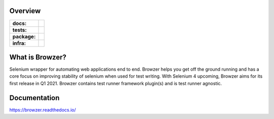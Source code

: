 .. image:: .github/banner.png
  :width: 800

========
Overview
========

.. start-badges

.. list-table::
    :stub-columns: 1

    * - docs:
      - |docs|
    * - tests:
      - | |travis| |appveyor| |requires| |codecov|
    * - package:
      - | |version| |commits-since|
    * - infra:
      - | |github-actions|

.. |docs| image:: https://readthedocs.org/projects/browzer/badge/?style=flat
    :target: https://readthedocs.org/projects/browzer
    :alt: Documentation Status

.. |travis| image:: https://api.travis-ci.org/symonk/browzer.svg?branch=master
    :alt: Travis-CI Build Status
    :target: https://travis-ci.org/symonk/browzer

.. |appveyor| image:: https://ci.appveyor.com/api/projects/status/github/symonk/browzer?branch=master&svg=true
    :alt: AppVeyor Build Status
    :target: https://ci.appveyor.com/project/symonk/browzer

.. |requires| image:: https://requires.io/github/symonk/browzer/requirements.svg?branch=master
    :alt: Requirements Status
    :target: https://requires.io/github/symonk/browzer/requirements/?branch=master

.. |codecov| image:: https://codecov.io/gh/symonk/browzer/branch/master/graphs/badge.svg?branch=master
    :alt: Coverage Status
    :target: https://codecov.io/github/symonk/browzer

.. |version| image:: https://img.shields.io/pypi/v/browzer.svg
    :alt: PyPI Package latest release
    :target: https://pypi.org/project/browzer

.. |wheel| image:: https://img.shields.io/pypi/wheel/browzer.svg
    :alt: PyPI Wheel
    :target: https://pypi.org/project/browzer

.. |supported-versions| image:: https://img.shields.io/pypi/pyversions/browzer.svg
    :alt: Supported versions
    :target: https://pypi.org/project/browzer

.. |supported-implementations| image:: https://img.shields.io/pypi/implementation/browzer.svg
    :alt: Supported implementations
    :target: https://pypi.org/project/browzer

.. |commits-since| image:: https://img.shields.io/github/commits-since/symonk/browzer/v0.1.1.svg
    :alt: Commits since latest release
    :target: https://github.com/symonk/browzer/compare/v0.1.1...master

.. |github-actions| image:: https://github.com/symonk/browzer/workflows/Release%20Browzer/badge.svg
    :alt: Automated Releasing
    :target: https://github.com/symonk/browzer/workflows/Release%20Browzer/badge.svg


.. end-badges

========
What is Browzer?
========

Selenium wrapper for automating web applications end to end. Browzer helps you get off the ground running and has a
core focus on improving stability of selenium when used for test writing.  With Selenium 4 upcoming, Browzer aims for
its first release in Q1 2021.  Browzer contains test runner framework plugin(s) and is test runner agnostic.


=============
Documentation
=============

https://browzer.readthedocs.io/
